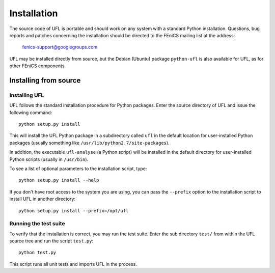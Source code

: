 ************
Installation
************

The source code of UFL is portable and should work on any system with
a standard Python installation.  Questions, bug reports and patches
concerning the installation should be directed to the FEniCS mailing list
at the address:

  fenics-support@googlegroups.com

UFL may be installed directly from source, but the Debian (Ubuntu)
package ``python-ufl`` is also available for UFL, as for other FEniCS
components.

Installing from source
======================

Installing UFL
--------------

UFL follows the standard installation procedure for Python packages. Enter
the source directory of UFL and issue the following command::

  python setup.py install

This will install the UFL Python package in a subdirectory called
``ufl`` in the default location for user-installed Python packages
(usually something like ``/usr/lib/python2.7/site-packages``).

In addition, the executable ``ufl-analyse`` (a Python script) will
be installed in the default directory for user-installed Python scripts
(usually in ``/usr/bin``).

To see a list of optional parameters to the installation script, type::

  python setup.py install --help

If you don't have root access to the system you are using, you can pass
the ``--prefix`` option to the installation script to install UFL in
another directory::

  python setup.py install --prefix=/opt/ufl

Running the test suite
----------------------

To verify that the installation is correct, you may run the test suite.
Enter the sub directory ``test/`` from within the UFL source tree
and run the script ``test.py``::

  python test.py

This script runs all unit tests and imports UFL in the process.
